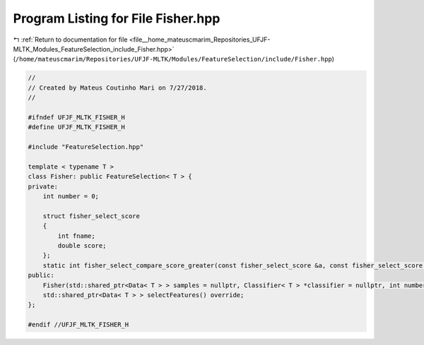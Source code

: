 
.. _program_listing_file__home_mateuscmarim_Repositories_UFJF-MLTK_Modules_FeatureSelection_include_Fisher.hpp:

Program Listing for File Fisher.hpp
===================================

|exhale_lsh| :ref:`Return to documentation for file <file__home_mateuscmarim_Repositories_UFJF-MLTK_Modules_FeatureSelection_include_Fisher.hpp>` (``/home/mateuscmarim/Repositories/UFJF-MLTK/Modules/FeatureSelection/include/Fisher.hpp``)

.. |exhale_lsh| unicode:: U+021B0 .. UPWARDS ARROW WITH TIP LEFTWARDS

.. code-block:: cpp

   //
   // Created by Mateus Coutinho Mari on 7/27/2018.
   //
   
   #ifndef UFJF_MLTK_FISHER_H
   #define UFJF_MLTK_FISHER_H
   
   #include "FeatureSelection.hpp"
   
   template < typename T >
   class Fisher: public FeatureSelection< T > {
   private:
       int number = 0;
   
       struct fisher_select_score
       {
           int fname;
           double score;
       };
       static int fisher_select_compare_score_greater(const fisher_select_score &a, const fisher_select_score &b);
   public:
       Fisher(std::shared_ptr<Data< T > > samples = nullptr, Classifier< T > *classifier = nullptr, int number = 0);
       std::shared_ptr<Data< T > > selectFeatures() override;
   };
   
   #endif //UFJF_MLTK_FISHER_H
